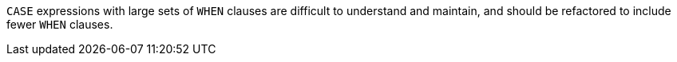 ``++CASE++`` expressions with large sets of ``++WHEN++`` clauses are difficult to understand and maintain, and should be refactored to include fewer ``++WHEN++`` clauses.
